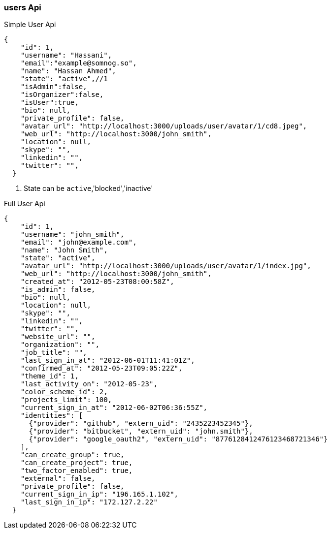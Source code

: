 === users Api 


Simple User Api
[source,json]
----
{
    "id": 1,
    "username": "Hassani",
    "email":"example@somnog.so",
    "name": "Hassan Ahmed",
    "state": "active",//1
    "isAdmin":false,
    "isOrganizer":false,
    "isUser":true,
    "bio": null,
    "private_profile": false,
    "avatar_url": "http://localhost:3000/uploads/user/avatar/1/cd8.jpeg",
    "web_url": "http://localhost:3000/john_smith",
    "location": null,
    "skype": "",
    "linkedin": "",
    "twitter": "",
  }
----
<1> State can be `active`,'blocked','inactive'


Full User Api

[source,json]
----
{
    "id": 1,
    "username": "john_smith",
    "email": "john@example.com",
    "name": "John Smith",
    "state": "active",
    "avatar_url": "http://localhost:3000/uploads/user/avatar/1/index.jpg",
    "web_url": "http://localhost:3000/john_smith",
    "created_at": "2012-05-23T08:00:58Z",
    "is_admin": false,
    "bio": null,
    "location": null,
    "skype": "",
    "linkedin": "",
    "twitter": "",
    "website_url": "",
    "organization": "",
    "job_title": "",
    "last_sign_in_at": "2012-06-01T11:41:01Z",
    "confirmed_at": "2012-05-23T09:05:22Z",
    "theme_id": 1,
    "last_activity_on": "2012-05-23",
    "color_scheme_id": 2,
    "projects_limit": 100,
    "current_sign_in_at": "2012-06-02T06:36:55Z",
    "identities": [
      {"provider": "github", "extern_uid": "2435223452345"},
      {"provider": "bitbucket", "extern_uid": "john.smith"},
      {"provider": "google_oauth2", "extern_uid": "8776128412476123468721346"}
    ],
    "can_create_group": true,
    "can_create_project": true,
    "two_factor_enabled": true,
    "external": false,
    "private_profile": false,
    "current_sign_in_ip": "196.165.1.102",
    "last_sign_in_ip": "172.127.2.22"
  }
----
